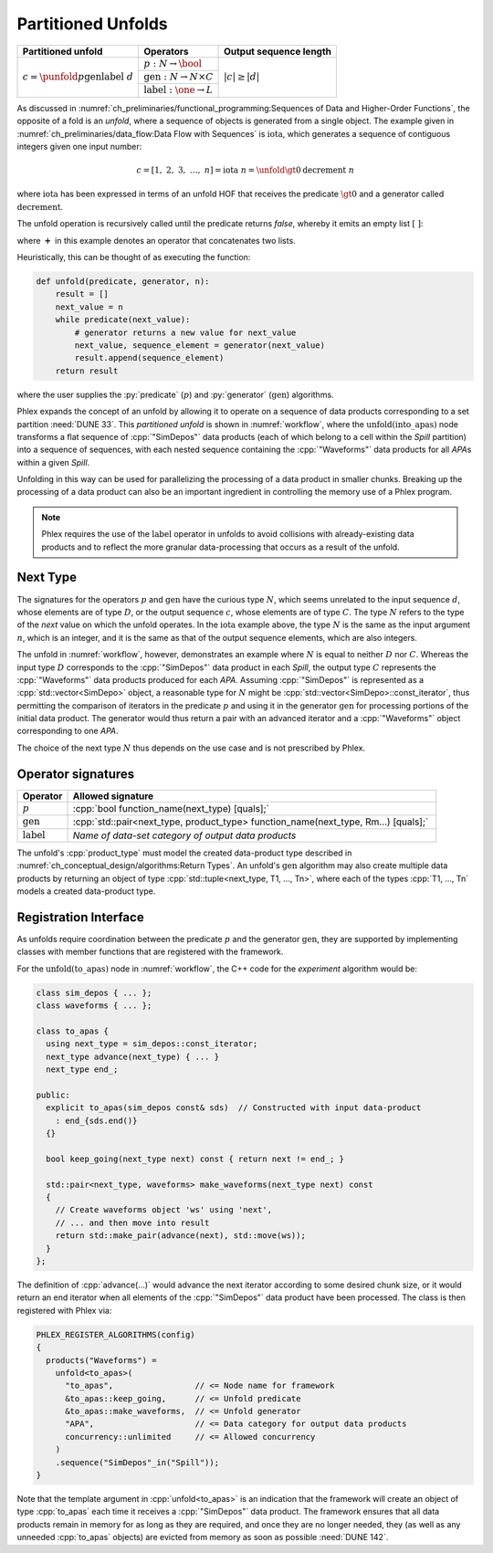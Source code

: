 -------------------
Partitioned Unfolds
-------------------

+----------------------------------------------------------+------------------------------------------------+------------------------+
| **Partitioned unfold**                                   | Operators                                      | Output sequence length |
+==========================================================+================================================+========================+
| :math:`c = \punfold{p}{\textit{gen}}{\textit{label}}\ d` | :math:`p: N \rightarrow \bool`                 | :math:`|c| \ge |d|`    |
|                                                          +------------------------------------------------+                        |
|                                                          | :math:`\textit{gen}: N \rightarrow N \times C` |                        |
|                                                          +------------------------------------------------+                        |
|                                                          | :math:`\textit{label}: \one \rightarrow L`     |                        |
+----------------------------------------------------------+------------------------------------------------+------------------------+

As discussed in :numref:`ch_preliminaries/functional_programming:Sequences of Data and Higher-Order Functions`, the opposite of a fold is an *unfold*, where a sequence of objects is generated from a single object.
The example given in :numref:`ch_preliminaries/data_flow:Data Flow with Sequences` is :math:`\textit{iota}`, which generates a sequence of contiguous integers given one input number:

.. math::

    c = [1,\ 2,\ 3,\ \dots,\ n] = \textit{iota}\ n = \unfold{\gt 0}{\textit{decrement}}\ n

where :math:`\textit{iota}` has been expressed in terms of an unfold HOF that receives the predicate :math:`\gt 0` and a generator called :math:`\textit{decrement}`.

The unfold operation is recursively called until the predicate returns `false`, whereby it emits an empty list :math:`[\ ]`:

.. math::
   :no-wrap:

    \begin{align*}
    c &= \unfold{\gt 0}{\textit{decrement}}\ n \\
      &= \unfold{\gt 0}{\textit{decrement}}\ n-1\ \boldsymbol{+}\ [n] \\
      &\quad\quad \vdots \\
      &= \unfold{\gt 0}{\textit{decrement}}\ 0\ \boldsymbol{+}\ [1, 2, \dots, n-1, n] \\
      &=[\ ]\ \boldsymbol{+}\ [1, 2, \dots, n-1, n]
    \end{align*}

where :math:`\boldsymbol{+}` in this example denotes an operator that concatenates two lists.

Heuristically, this can be thought of as executing the function:

.. code:: python

   def unfold(predicate, generator, n):
       result = []
       next_value = n
       while predicate(next_value):
           # generator returns a new value for next_value
           next_value, sequence_element = generator(next_value)
           result.append(sequence_element)
       return result

where the user supplies the :py:`predicate` (:math:`p`) and :py:`generator` (:math:`\textit{gen}`) algorithms.

Phlex expands the concept of an unfold by allowing it to operate on a sequence of data products corresponding to a set partition :need:`DUNE 33`.
This *partitioned unfold* is shown in :numref:`workflow`, where the :math:`\textit{unfold(into\_apas)}` node transforms a flat sequence of :cpp:`"SimDepos"` data products (each of which belong to a cell within the `Spill` partition) into a sequence of sequences, with each nested sequence containing the :cpp:`"Waveforms"` data products for all `APA`\ s within a given `Spill`.

Unfolding in this way can be used for parallelizing the processing of a data product in smaller chunks.
Breaking up the processing of a data product can also be an important ingredient in controlling the memory use of a Phlex program.

.. note::

   Phlex requires the use of the :math:`\textit{label}` operator in unfolds to avoid collisions with already-existing data products and to reflect the more granular data-processing that occurs as a result of the unfold.

Next Type
^^^^^^^^^

The signatures for the operators :math:`p` and :math:`\textit{gen}` have the curious type :math:`N`, which seems unrelated to the input sequence :math:`d`, whose elements are of type :math:`D`, or the output sequence :math:`c`, whose elements are of type :math:`C`.
The type :math:`N` refers to the type of the *next* value on which the unfold operates.
In the :math:`\textit{iota}` example above, the type :math:`N` is the same as the input argument :math:`n`, which is an integer, and it is the same as that of the output sequence elements, which are also integers.

The unfold in :numref:`workflow`, however, demonstrates an example where :math:`N` is equal to neither :math:`D` nor :math:`C`.
Whereas the input type :math:`D` corresponds to the :cpp:`"SimDepos"` data product in each `Spill`, the output type :math:`C` represents the :cpp:`"Waveforms"` data products produced for each `APA`.
Assuming :cpp:`"SimDepos"` is represented as a :cpp:`std::vector<SimDepo>` object, a reasonable type for :math:`N` might be :cpp:`std::vector<SimDepo>::const_iterator`, thus permitting the comparison of iterators in the predicate :math:`p` and using it in the generator :math:`\textit{gen}` for processing portions of the initial data product.
The generator would thus return a pair with an advanced iterator and a :cpp:`"Waveforms"` object corresponding to one `APA`.

The choice of the next type :math:`N` thus depends on the use case and is not prescribed by Phlex.

Operator signatures
^^^^^^^^^^^^^^^^^^^

.. table::
    :widths: 12 88

    +------------------------+------------------------------------------------------------------------------------+
    | **Operator**           | **Allowed signature**                                                              |
    +========================+====================================================================================+
    | :math:`p`              | :cpp:`bool function_name(next_type) [quals];`                                      |
    +------------------------+------------------------------------------------------------------------------------+
    | :math:`\textit{gen}`   | :cpp:`std::pair<next_type, product_type> function_name(next_type, Rm...) [quals];` |
    +------------------------+------------------------------------------------------------------------------------+
    | :math:`\textit{label}` | *Name of data-set category of output data products*                                |
    +------------------------+------------------------------------------------------------------------------------+

The unfold's :cpp:`product_type` must model the created data-product type described in :numref:`ch_conceptual_design/algorithms:Return Types`.
An unfold's :math:`\textit{gen}` algorithm may also create multiple data products by returning an object of type :cpp:`std::tuple<next_type, T1, ..., Tn>`, where each of the types :cpp:`T1, ..., Tn` models a created data-product type.

Registration Interface
^^^^^^^^^^^^^^^^^^^^^^

As unfolds require coordination between the predicate :math:`p` and the generator :math:`\textit{gen}`, they are supported by implementing classes with member functions that are registered with the framework.

For the :math:`\textit{unfold(to\_apas)}` node in :numref:`workflow`, the C++ code for the *experiment* algorithm would be:

.. code:: c++

   class sim_depos { ... };
   class waveforms { ... };

   class to_apas {
     using next_type = sim_depos::const_iterator;
     next_type advance(next_type) { ... }
     next_type end_;

   public:
     explicit to_apas(sim_depos const& sds)  // Constructed with input data-product
       : end_{sds.end()}
     {}

     bool keep_going(next_type next) const { return next != end_; }

     std::pair<next_type, waveforms> make_waveforms(next_type next) const
     {
       // Create waveforms object 'ws' using 'next',
       // ... and then move into result
       return std::make_pair(advance(next), std::move(ws));
     }
   };

The definition of :cpp:`advance(...)` would advance the next iterator according to some desired chunk size, or it would return an end iterator when all elements of the :cpp:`"SimDepos"` data product have been processed.
The class is then registered with Phlex via:

.. code:: c++

   PHLEX_REGISTER_ALGORITHMS(config)
   {
     products("Waveforms") =
       unfold<to_apas>(
         "to_apas",                 // <= Node name for framework
         &to_apas::keep_going,      // <= Unfold predicate
         &to_apas::make_waveforms,  // <= Unfold generator
         "APA",                     // <= Data category for output data products
         concurrency::unlimited     // <= Allowed concurrency
       )
       .sequence("SimDepos"_in("Spill"));
   }

Note that the template argument in :cpp:`unfold<to_apas>` is an indication that the framework will create an object of type :cpp:`to_apas` each time it receives a :cpp:`"SimDepos"` data product.
The framework ensures that all data products remain in memory for as long as they are required, and once they are no longer needed, they (as well as any unneeded :cpp:`to_apas` objects) are evicted from memory as soon as possible :need:`DUNE 142`.
